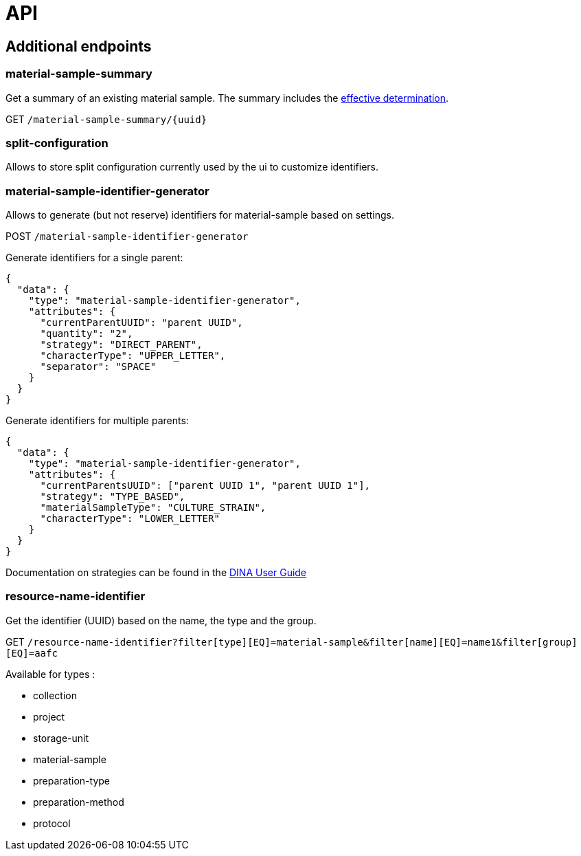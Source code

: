 = API

== Additional endpoints

=== material-sample-summary
Get a summary of an existing material sample. The summary includes the https://aafc-bicoe.github.io/dina-documentation/#_effective_determinations[effective determination].

GET `/material-sample-summary/{uuid}`

=== split-configuration

Allows to store split configuration currently used by the ui to customize identifiers.

=== material-sample-identifier-generator

Allows to generate (but not reserve) identifiers for material-sample based on settings.

POST `/material-sample-identifier-generator`

Generate identifiers for a single parent:
```json
{
  "data": {
    "type": "material-sample-identifier-generator",
    "attributes": {
      "currentParentUUID": "parent UUID",
      "quantity": "2",
      "strategy": "DIRECT_PARENT",
      "characterType": "UPPER_LETTER",
      "separator": "SPACE"
    }
  }
}
```

Generate identifiers for multiple parents:
```json
{
  "data": {
    "type": "material-sample-identifier-generator",
    "attributes": {
      "currentParentsUUID": ["parent UUID 1", "parent UUID 1"],
      "strategy": "TYPE_BASED",
      "materialSampleType": "CULTURE_STRAIN",
      "characterType": "LOWER_LETTER"
    }
  }
}
```

Documentation on strategies can be found in the https://aafc-bicoe.github.io/dina-documentation/#direct-parent-strategy[DINA User Guide]

=== resource-name-identifier
Get the identifier (UUID) based on the name, the type and the group.

GET `/resource-name-identifier?filter[type][EQ]=material-sample&filter[name][EQ]=name1&filter[group][EQ]=aafc`

Available for types :

* collection
* project
* storage-unit
* material-sample
* preparation-type
* preparation-method
* protocol
